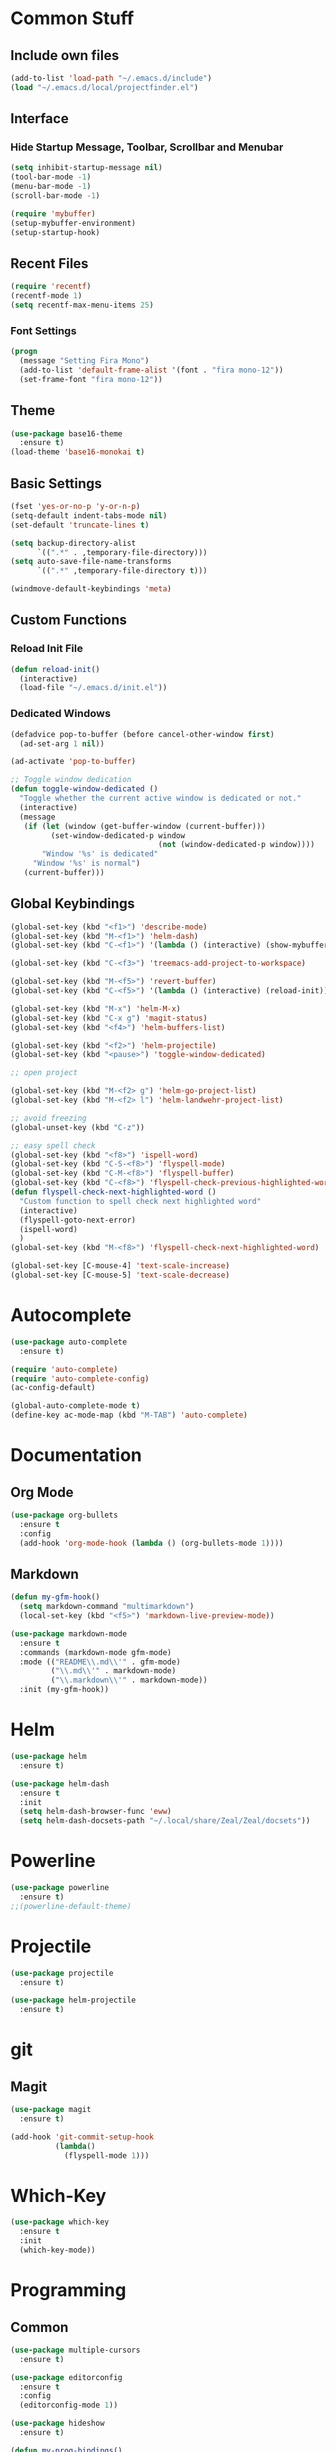 * Common Stuff
** Include own files
     #+BEGIN_SRC emacs-lisp
       (add-to-list 'load-path "~/.emacs.d/include")
       (load "~/.emacs.d/local/projectfinder.el")
     #+END_SRC
** Interface
*** Hide Startup Message, Toolbar, Scrollbar and Menubar
    #+BEGIN_SRC emacs-lisp
      (setq inhibit-startup-message nil)
      (tool-bar-mode -1)
      (menu-bar-mode -1)
      (scroll-bar-mode -1)

      (require 'mybuffer)
      (setup-mybuffer-environment)
      (setup-startup-hook)
    #+END_SRC
** Recent Files
   #+BEGIN_SRC emacs-lisp
     (require 'recentf)
     (recentf-mode 1)
     (setq recentf-max-menu-items 25)
   #+END_SRC
*** Font Settings
    #+BEGIN_SRC emacs-lisp
      (progn
        (message "Setting Fira Mono")
        (add-to-list 'default-frame-alist '(font . "fira mono-12"))
        (set-frame-font "fira mono-12"))
    #+END_SRC
** Theme
   #+BEGIN_SRC emacs-lisp
     (use-package base16-theme
       :ensure t)
     (load-theme 'base16-monokai t)
   #+END_SRC
** Basic Settings
   #+BEGIN_SRC emacs-lisp
     (fset 'yes-or-no-p 'y-or-n-p)
     (setq-default indent-tabs-mode nil)
     (set-default 'truncate-lines t)

     (setq backup-directory-alist
           `((".*" . ,temporary-file-directory)))
     (setq auto-save-file-name-transforms
           `((".*" ,temporary-file-directory t)))

     (windmove-default-keybindings 'meta)
   #+END_SRC
** Custom Functions
*** Reload Init File
    #+BEGIN_SRC emacs-lisp
      (defun reload-init()
        (interactive)
        (load-file "~/.emacs.d/init.el"))
    #+END_SRC
*** Dedicated Windows
    #+BEGIN_SRC emacs-lisp
      (defadvice pop-to-buffer (before cancel-other-window first)
        (ad-set-arg 1 nil))

      (ad-activate 'pop-to-buffer)

      ;; Toggle window dedication
      (defun toggle-window-dedicated ()
        "Toggle whether the current active window is dedicated or not."
        (interactive)
        (message
         (if (let (window (get-buffer-window (current-buffer)))
               (set-window-dedicated-p window
                                       (not (window-dedicated-p window))))
             "Window '%s' is dedicated"
           "Window '%s' is normal")
         (current-buffer)))
    #+END_SRC
** Global Keybindings
   #+BEGIN_SRC emacs-lisp
     (global-set-key (kbd "<f1>") 'describe-mode)
     (global-set-key (kbd "M-<f1>") 'helm-dash)
     (global-set-key (kbd "C-<f1>") '(lambda () (interactive) (show-mybuffer)))

     (global-set-key (kbd "C-<f3>") 'treemacs-add-project-to-workspace)

     (global-set-key (kbd "M-<f5>") 'revert-buffer)
     (global-set-key (kbd "C-<f5>") '(lambda () (interactive) (reload-init)))

     (global-set-key (kbd "M-x") 'helm-M-x)
     (global-set-key (kbd "C-x g") 'magit-status)
     (global-set-key (kbd "<f4>") 'helm-buffers-list)

     (global-set-key (kbd "<f2>") 'helm-projectile)
     (global-set-key (kbd "<pause>") 'toggle-window-dedicated)

     ;; open project

     (global-set-key (kbd "M-<f2> g") 'helm-go-project-list)
     (global-set-key (kbd "M-<f2> l") 'helm-landwehr-project-list)

     ;; avoid freezing
     (global-unset-key (kbd "C-z"))

     ;; easy spell check
     (global-set-key (kbd "<f8>") 'ispell-word)
     (global-set-key (kbd "C-S-<f8>") 'flyspell-mode)
     (global-set-key (kbd "C-M-<f8>") 'flyspell-buffer)
     (global-set-key (kbd "C-<f8>") 'flyspell-check-previous-highlighted-word)
     (defun flyspell-check-next-highlighted-word ()
       "Custom function to spell check next highlighted word"
       (interactive)
       (flyspell-goto-next-error)
       (ispell-word)
       )
     (global-set-key (kbd "M-<f8>") 'flyspell-check-next-highlighted-word)

     (global-set-key [C-mouse-4] 'text-scale-increase)
     (global-set-key [C-mouse-5] 'text-scale-decrease)
   #+END_SRC
* Autocomplete
  #+BEGIN_SRC emacs-lisp
    (use-package auto-complete
      :ensure t)

    (require 'auto-complete)
    (require 'auto-complete-config)
    (ac-config-default)

    (global-auto-complete-mode t)
    (define-key ac-mode-map (kbd "M-TAB") 'auto-complete)

  #+END_SRC

* Documentation
** Org Mode
#+BEGIN_SRC emacs-lisp
  (use-package org-bullets
    :ensure t
    :config
    (add-hook 'org-mode-hook (lambda () (org-bullets-mode 1))))
#+END_SRC
** Markdown
#+BEGIN_SRC emacs-lisp
  (defun my-gfm-hook()
    (setq markdown-command "multimarkdown")
    (local-set-key (kbd "<f5>") 'markdown-live-preview-mode))

  (use-package markdown-mode
    :ensure t
    :commands (markdown-mode gfm-mode)
    :mode (("README\\.md\\'" . gfm-mode)
           ("\\.md\\'" . markdown-mode)
           ("\\.markdown\\'" . markdown-mode))
    :init (my-gfm-hook))
#+END_SRC

* Helm
#+BEGIN_SRC emacs-lisp
  (use-package helm
    :ensure t)

  (use-package helm-dash
    :ensure t
    :init
    (setq helm-dash-browser-func 'eww)
    (setq helm-dash-docsets-path "~/.local/share/Zeal/Zeal/docsets"))
#+END_SRC

* Powerline
#+BEGIN_SRC emacs-lisp
  (use-package powerline
    :ensure t)
  ;;(powerline-default-theme)
#+END_SRC

* Projectile
#+BEGIN_SRC emacs-lisp
  (use-package projectile
    :ensure t)

  (use-package helm-projectile
    :ensure t)

#+END_SRC

* git
** Magit
  #+BEGIN_SRC emacs-lisp
    (use-package magit
      :ensure t)

    (add-hook 'git-commit-setup-hook
              (lambda()
                (flyspell-mode 1)))
  #+END_SRC
* Which-Key
#+BEGIN_SRC emacs-lisp
  (use-package which-key
    :ensure t
    :init
    (which-key-mode))
#+END_SRC
* Programming
** Common
   #+BEGIN_SRC emacs-lisp
     (use-package multiple-cursors
       :ensure t)

     (use-package editorconfig
       :ensure t
       :config
       (editorconfig-mode 1))

     (use-package hideshow
       :ensure t)

     (defun my-prog-bindings()
       (global-set-key (kbd "C-<f6>") 'compile)
       (global-set-key (kbd "<f6>") 'recompile)
       (global-set-key (kbd "C-+") 'hs-toggle-hiding)
       (global-set-key (kbd "C-.") 'find-tag-other-window)
       (global-set-key (kbd "C-<tab>") 'helm-imenu))

     (defun my-prog-hook()
       (linum-mode 1)
       (rainbow-delimiters-mode)
       (smartparens-mode)
       (my-prog-bindings)
       (setq compilation-scroll-output t))

     (defun indent-buffer ()
       (interactive)
       (save-excursion
         (indent-region (point-min) (point-max) nil)))

     (global-set-key (kbd "C-M-l") 'indent-buffer)
     (global-set-key (kbd "C-M-o") 'mc/edit-lines)

     (add-hook 'prog-mode-hook 'my-prog-hook)
     (add-hook 'prog-mode-hook 'hs-minor-mode)
    #+END_SRC
** GDB
   #+BEGIN_SRC emacs-lisp
     (defun my-gdb-hook()
       (local-set-key (kbd "<f10>") 'gud-next)
       (local-set-key (kbd "<f11>") 'gud-step)
       (local-set-key (kbd "<f5>") 'gud-go)
       (local-set-key (kbd "<f12>") 'gud-print)
       (local-set-key (kbd "<f9>") 'gud-break))

     (add-hook 'prog-mode-hook 'my-gdb-hook)
   #+END_SRC
** Dataformats
   #+BEGIN_SRC emacs-lisp
     (use-package json-mode
       :ensure t)

     (use-package yaml-mode
       :ensure t)
   #+END_SRC
** Flycheck
    #+BEGIN_SRC emacs-lisp
      (use-package flycheck
        :ensure t
        :init
        (global-flycheck-mode t))
    #+END_SRC
** Google Golang
    #+BEGIN_SRC emacs-lisp
      (use-package go-mode
        :ensure t)

      (use-package go-autocomplete
        :ensure t)

      (use-package go-playground
        :ensure t)

      (use-package go-dlv
        :ensure t)

      (defun my-go-mode-hook ()
        (interactive)
        ; Call Gofmt before saving
        (add-hook 'before-save-hook 'gofmt-before-save)

        ; Customize compile command to run go build
        (if (not (string-match "go" compile-command))
            (set (make-local-variable 'compile-command)
                 "go build -v -gcflags '-N -l' && go test -v && go vet"))

        ; Godef jump key binding
        (local-set-key (kbd "M-.") 'godef-jump)
        (require 'go-autocomplete)

        (setq-local helm-dash-docsets '("Go"))
        (message "Go Hook loaded"))

      (add-hook 'go-mode-hook 'my-go-mode-hook)

    #+END_SRC
** Python
    #+BEGIN_SRC emacs-lisp
      (defun my-python-hook()
        (local-set-key (kbd "M-.") 'jedi:goto-definition))

      (use-package jedi
        :ensure t
        :init
        (add-hook 'python-mode-hook 'jedi:setup)
        (add-hook 'python-mode-hook 'jedi:ac-setup)
        (add-hook 'python-mode-hook 'my-python-hook)
        (add-hook 'python-mode-hook (lambda () (add-to-list 'write-file-functions 'delete-trailing-whitespace))))

    #+END_SRC
** Ruby
    #+BEGIN_SRC emacs-lisp
      (use-package haml-mode
        :ensure t)


      (add-to-list 'auto-mode-alist
                   '("\\.\\(?:gemspec\\|irbrc\\|gemrc\\|rake\\|rb\\|ru\\|thor\\)\\'" . ruby-mode))
      (add-to-list 'auto-mode-alist
                   '("\\(Capfile\\|Gemfile\\(?:\\.[a-zA-Z0-9._-]+\\)?\\|[rR]akefile\\)\\'" . ruby-mode))
    #+END_SRC
** Docker
   #+BEGIN_SRC emacs-lisp
     (use-package dockerfile-mode
       :ensure t)
   #+END_SRC
** Groovy
   #+BEGIN_SRC emacs-lisp
     (use-package groovy-mode
       :ensure t)
   #+END_SRC
** Jenkins
   #+BEGIN_SRC emacs-lisp
     (add-to-list 'auto-mode-alist
                  '("Jenkinsfile" . groovy-mode))
   #+END_SRC
** LUA
   #+BEGIN_SRC emacs-lisp
     (use-package lua-mode
       :ensure t)
   #+END_SRC
** Haskell
#+BEGIN_SRC emacs-lisp
  (use-package haskell-mode
    :ensure t)
#+END_SRC
** Jira
   #+BEGIN_SRC emacs-lisp
     (setq jiralib-url "https://jira.lcs-landwehr.de")
     (setq jiralib-use-restapi t)
   #+END_SRC
** Rust
   #+BEGIN_SRC emacs-lisp
     (use-package rust-mode
       :ensure t)
   #+END_SRC
** Haxe
   #+BEGIN_SRC emacs-lisp
     (use-package haxe-mode
       :ensure t)
   #+END_SRC
** HTML
   #+BEGIN_SRC emacs-lisp
     (use-package web-mode
       :ensure t)

     (add-to-list 'auto-mode-alist '("\\.html?\\'" . web-mode))
     (add-to-list 'auto-mode-alist '("\\.jinja2?\\'" . web-mode))
     (add-to-list 'auto-mode-alist '("\\.j2?\\'" . web-mode))
     (add-to-list 'auto-mode-alist '("\\.djhtml?\\'" . web-mode))

     (setq web-mode-engines-alist
           '(("django"    . "\\.jinja2\\'")
             ("django"    . "\\.djhtml\\'")))

     (setq web-mode-enable-auto-closing t)
   #+END_SRC
* Miscellaneous
#+BEGIN_SRC emacs-lisp
  (use-package rainbow-delimiters
    :ensure t)

  (use-package smartparens
    :ensure t)

  (use-package treemacs
    :ensure t)
#+END_SRC
* Fun/Social/Internet
** Filebin Client
#+BEGIN_SRC emacs-lisp
  (defun filebin-upload-string(message)
    (let ((command (concat
                    "fb << 'EOF'\n"
                    message
                    "\nEOF")))
      (message (shell-command-to-string command))))

  (defun filebin-buffer-content()
    (interactive)
    (let ((content (buffer-string)))
      (filebin-upload-string content)))

  (defun filebin-buffer-file()
    (interactive)
    (let ((command (concat
                    "fb "
                    (buffer-file-name)
                    )))
      (message (shell-command-to-string command))))

  (defun filebin-buffer-selection()
    (interactive)
    (let ((content (buffer-substring (region-beginning) (region-end))))
      (filebin-upload-string content)))
#+END_SRC
*** nyan Mode
#+BEGIN_SRC emacs-lisp
  (use-package nyan-mode
    :ensure t)

  (nyan-mode)
#+END_SRC
** Restclient
   #+BEGIN_SRC emacs-lisp
     (use-package restclient
       :ensure t)
   #+END_SRC
** E-Mail
   #+BEGIN_SRC emacs-lisp
     (cond
      ((file-exists-p "~/.emacs.d/local/mail-settings.el")
       (load "~/.emacs.d/local/mail-settings")))

     (add-to-list 'auto-mode-alist
                  '("loki.none" . notmuch-message-mode))
   #+END_SRC
* Testing
